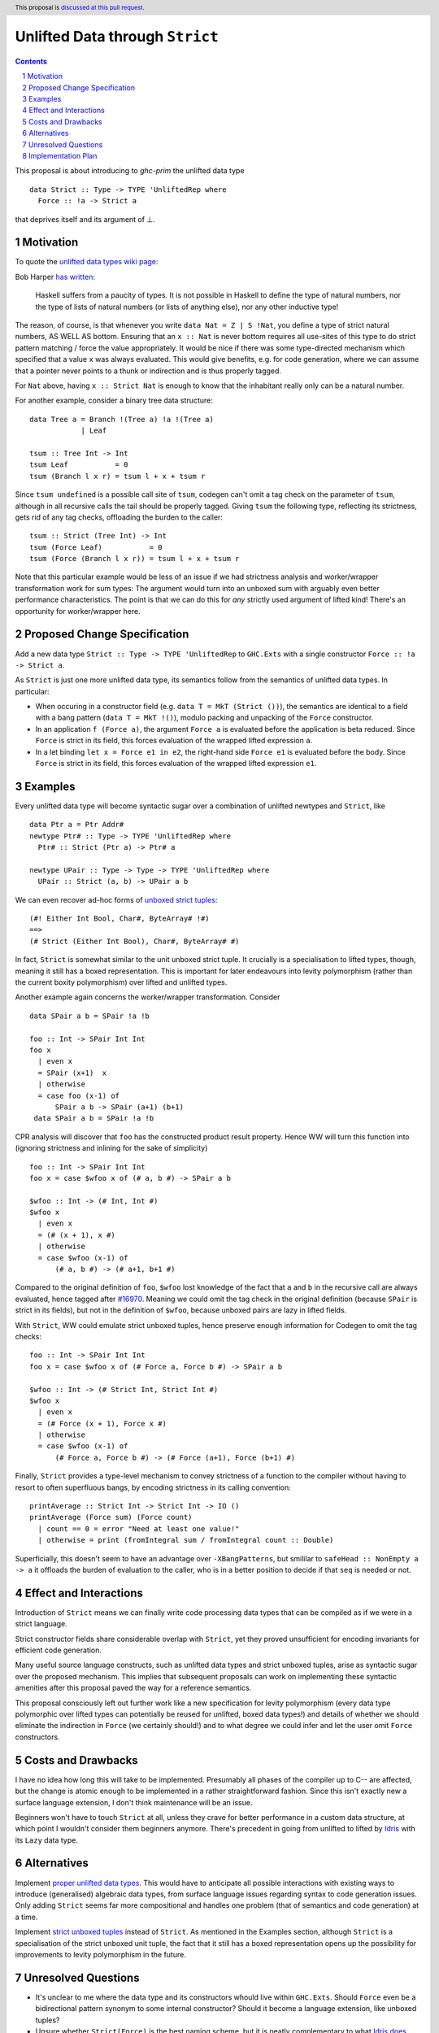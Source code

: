 Unlifted Data through ``Strict``
================================

.. author:: Sebastian Graf
.. date-accepted:: Leave blank. This will be filled in when the proposal is accepted.
.. proposal-number:: Leave blank. This will be filled in when the proposal is
                     accepted.
.. ticket-url:: Leave blank. This will eventually be filled with the
                ticket URL which will track the progress of the
                implementation of the feature.
.. implemented:: Leave blank. This will be filled in with the first GHC version which
                 implements the described feature.
.. highlight:: haskell
.. header:: This proposal is `discussed at this pull request <https://github.com/ghc-proposals/ghc-proposals/pull/257>`_.
.. sectnum::
.. contents::

This proposal is about introducing to `ghc-prim` the unlifted data type

::

 data Strict :: Type -> TYPE 'UnliftedRep where
   Force :: !a -> Strict a

that deprives itself and its argument of ⊥.

Motivation
----------
To quote the `unlifted data types wiki page <https://gitlab.haskell.org/ghc/ghc/wikis/unlifted-data-types#proposal-b4-levity-polymorphic-functions>`_:

Bob Harper `has written <https://existentialtype.wordpress.com/2011/04/24/the-real-point-of-laziness/>`_:

    Haskell suffers from a paucity of types.  It is not possible in Haskell to
    define the type of natural numbers, nor the type of lists of natural numbers
    (or lists of anything else), nor any other inductive type!

The reason, of course, is that whenever you write ``data Nat = Z | S !Nat``, you
define a type of strict natural numbers, AS WELL AS bottom. Ensuring that an
``x :: Nat`` is never bottom requires all use-sites of this type to do strict
pattern matching / force the value appropriately. It would be nice if there was
some type-directed mechanism which specified that a value ``x`` was always
evaluated. This would give benefits, e.g. for code generation, where we can
assume that a pointer never points to a thunk or indirection and is thus
properly tagged.

For ``Nat`` above, having ``x :: Strict Nat`` is enough to know that the
inhabitant really only can be a natural number.

For another example, consider a binary tree data structure:

::

 data Tree a = Branch !(Tree a) !a !(Tree a)
             | Leaf

 tsum :: Tree Int -> Int
 tsum Leaf           = 0
 tsum (Branch l x r) = tsum l + x + tsum r

Since ``tsum undefined`` is a possible call site of ``tsum``, codegen can't
omit a tag check on the parameter of ``tsum``, although in all recursive calls
the tail should be properly tagged. Giving ``tsum`` the following type,
reflecting its strictness, gets rid of any tag checks, offloading the burden to
the caller:

::

 tsum :: Strict (Tree Int) -> Int
 tsum (Force Leaf)           = 0
 tsum (Force (Branch l x r)) = tsum l + x + tsum r

Note that this particular example would be less of an issue if we had
strictness analysis and worker/wrapper transformation work for sum types: The
argument would turn into an unboxed sum with arguably even better performance
characteristics.
The point is that we can do this for *any* strictly used argument of lifted
kind! There's an opportunity for worker/wrapper here.

Proposed Change Specification
-----------------------------
Add a new data type ``Strict :: Type -> TYPE 'UnliftedRep`` to ``GHC.Exts``
with a single constructor ``Force :: !a -> Strict a``.

As ``Strict`` is just one more unlifted data type, its semantics follow from 
the semantics of unlifted data types. In particular:

* When occuring in a constructor field (e.g. ``data T = MkT (Strict ())``), the
  semantics are identical to a field with a bang pattern
  (``data T = MkT !()``), modulo packing and unpacking of the ``Force``
  constructor.

* In an application ``f (Force a)``, the argument ``Force a`` is evaluated
  before the application is beta reduced. Since ``Force`` is strict in its
  field, this forces evaluation of the wrapped lifted expression ``a``. 

* In a let binding ``let x = Force e1 in e2``, the right-hand side ``Force e1``
  is evaluated before the body. Since ``Force`` is strict in its field, this
  forces evaluation of the wrapped lifted expression ``e1``. 

Examples
--------
Every unlifted data type will become syntactic sugar over a combination
of unlifted newtypes and ``Strict``, like

::

 data Ptr a = Ptr Addr#
 newtype Ptr# :: Type -> TYPE 'UnliftedRep where
   Ptr# :: Strict (Ptr a) -> Ptr# a

 newtype UPair :: Type -> Type -> TYPE 'UnliftedRep where
   UPair :: Strict (a, b) -> UPair a b

We can even recover ad-hoc forms of `unboxed strict tuples <https://gitlab.haskell.org/ghc/ghc/issues/17001>`_:

::

 (#! Either Int Bool, Char#, ByteArray# !#)
 ==>
 (# Strict (Either Int Bool), Char#, ByteArray# #)

In fact, ``Strict`` is somewhat similar to the unit unboxed strict tuple. It
crucially is a specialisation to lifted types, though, meaning it still has a
boxed representation. This is important for later endeavours into levity
polymorphism (rather than the current boxity polymorphism) over lifted and
unlifted types.

Another example again concerns the worker/wrapper transformation. Consider

::

 data SPair a b = SPair !a !b
 
 foo :: Int -> SPair Int Int
 foo x
   | even x
   = SPair (x+1)  x
   | otherwise
   = case foo (x-1) of
       SPair a b -> SPair (a+1) (b+1)
  data SPair a b = SPair !a !b

CPR analysis will discover that ``foo`` has the constructed product result
property. Hence WW will turn this function into (ignoring strictness and
inlining for the sake of simplicity)

::

 foo :: Int -> SPair Int Int
 foo x = case $wfoo x of (# a, b #) -> SPair a b

 $wfoo :: Int -> (# Int, Int #)
 $wfoo x
   | even x
   = (# (x + 1), x #)
   | otherwise
   = case $wfoo (x-1) of
       (# a, b #) -> (# a+1, b+1 #)

Compared to the original definition of ``foo``, ``$wfoo`` lost knowledge of the
fact that ``a`` and ``b`` in the recursive call are always evaluated, hence
tagged after `#16970 <https://gitlab.haskell.org/ghc/ghc/issues/16970>`_.
Meaning we could omit the tag check in the original definition (because
``SPair`` is strict in its fields), but not in the definition of ``$wfoo``,
because unboxed pairs are lazy in lifted fields.

With ``Strict``, WW could emulate strict unboxed tuples, hence preserve enough
information for Codegen to omit the tag checks:

::

 foo :: Int -> SPair Int Int
 foo x = case $wfoo x of (# Force a, Force b #) -> SPair a b

 $wfoo :: Int -> (# Strict Int, Strict Int #)
 $wfoo x
   | even x
   = (# Force (x + 1), Force x #)
   | otherwise
   = case $wfoo (x-1) of
       (# Force a, Force b #) -> (# Force (a+1), Force (b+1) #)

Finally, ``Strict`` provides a type-level mechanism to convey strictness of a
function to the compiler without having to resort to often superfluous bangs,
by encoding strictness in its calling convention:

::

 printAverage :: Strict Int -> Strict Int -> IO ()
 printAverage (Force sum) (Force count)
   | count == 0 = error "Need at least one value!"
   | otherwise = print (fromIntegral sum / fromIntegral count :: Double)

Superficially, this doesn't seem to have an advantage over ``-XBangPatterns``,
but smililar to ``safeHead :: NonEmpty a -> a`` it offloads the burden of
evaluation to the caller, who is in a better position to decide if that ``seq``
is needed or not.

Effect and Interactions
-----------------------
Introduction of ``Strict`` means we can finally write code processing data types
that can be compiled as if we were in a strict language.

Strict constructor fields share considerable overlap with ``Strict``, yet they
proved unsufficient for encoding invariants for efficient code generation.

Many useful source language constructs, such as unlifted data types and strict
unboxed tuples, arise as syntactic sugar over the proposed mechanism. This
implies that subsequent proposals can work on implementing these syntactic
amenities after this proposal paved the way for a reference semantics.

This proposal consciously left out further work like a new specification for
levity polymorphism (every data type polymorphic over lifted types can
potentially be reused for unlifted, boxed data types!) and details of whether
we should eliminate the indirection in ``Force`` (we certainly should!) and to
what degree we could infer and let the user omit ``Force`` constructors.

Costs and Drawbacks
-------------------
I have no idea how long this will take to be implemented. Presumably all phases
of the compiler up to C-- are affected, but the change is atomic enough to be
implemented in a rather straightforward fashion. Since this isn't exactly new a
surface language extension, I don't think maintenance will be an issue.

Beginners won't have to touch ``Strict`` at all, unless they crave for better
performance in a custom data structure, at which point I wouldn't consider them
beginners anymore. There's precedent in going from unlifted to lifted by `Idris
<http://docs.idris-lang.org/en/latest/tutorial/typesfuns.html>`_ with its
``Lazy`` data type.

Alternatives
------------
Implement `proper unlifted data types
<https://gitlab.haskell.org/ghc/ghc/wikis/unlifted-data-types#proposal-1-allow-data-types-to-be-declared-as-unlifted>`_.
This would have to anticipate all possible interactions with existing ways to
introduce (generalised) algebraic data types, from surface language issues
regarding syntax to code generation issues. Only adding ``Strict`` seems far
more compositional and handles one problem (that of semantics and code
generation) at a time.

Implement `strict unboxed tuples <https://gitlab.haskell.org/ghc/ghc/issues/17001>`_
instead of ``Strict``. As mentioned in the Examples section, although
``Strict`` is a specialisation of the strict unboxed unit tuple, the fact that
it still has a boxed representation opens up the possibility for improvements
to levity polymorphism in the future.

Unresolved Questions
--------------------
* It's unclear to me where the data type and its constructors whould live
  within ``GHC.Exts``. Should ``Force`` even be a bidirectional pattern synonym
  to some internal constructor? Should it become a language extension, like
  unboxed tuples?
* Unsure whether ``Strict(Force)`` is the best naming scheme, but it is neatly
  complementary to what `Idris does <http://docs.idris-lang.org/en/latest/tutorial/typesfuns.html>`_.
* We really want to remove the indirection of ``Force`` wherever we can. Can we
  do this in the general case? What about interactions with
  reflection/``Typeable``?

Implementation Plan
-------------------
I will implement the changes, probably with a lot of help from #ghc.
Anyone is invited to join in on the effort, of course.
